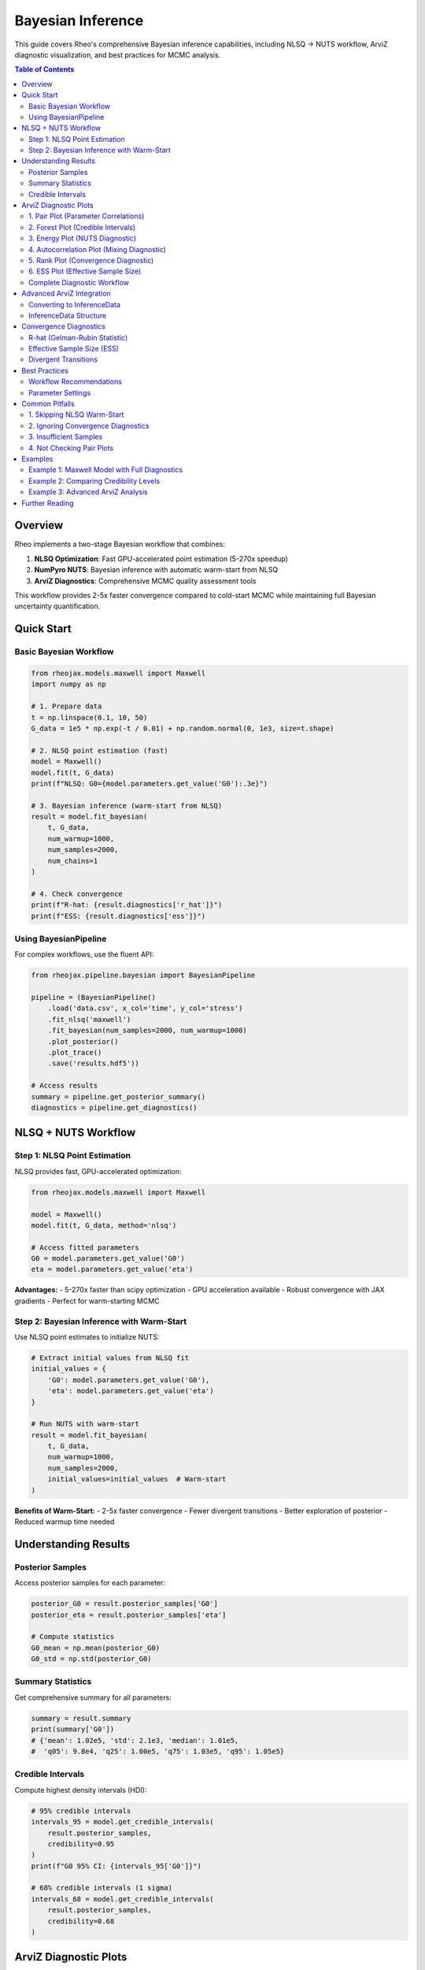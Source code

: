 ====================
Bayesian Inference
====================

This guide covers Rheo's comprehensive Bayesian inference capabilities, including NLSQ → NUTS workflow,
ArviZ diagnostic visualization, and best practices for MCMC analysis.

.. contents:: Table of Contents
   :local:
   :depth: 2

Overview
========

Rheo implements a two-stage Bayesian workflow that combines:

1. **NLSQ Optimization**: Fast GPU-accelerated point estimation (5-270x speedup)
2. **NumPyro NUTS**: Bayesian inference with automatic warm-start from NLSQ
3. **ArviZ Diagnostics**: Comprehensive MCMC quality assessment tools

This workflow provides 2-5x faster convergence compared to cold-start MCMC while maintaining
full Bayesian uncertainty quantification.

Quick Start
===========

Basic Bayesian Workflow
------------------------

.. code-block:: python

   from rheojax.models.maxwell import Maxwell
   import numpy as np

   # 1. Prepare data
   t = np.linspace(0.1, 10, 50)
   G_data = 1e5 * np.exp(-t / 0.01) + np.random.normal(0, 1e3, size=t.shape)

   # 2. NLSQ point estimation (fast)
   model = Maxwell()
   model.fit(t, G_data)
   print(f"NLSQ: G0={model.parameters.get_value('G0'):.3e}")

   # 3. Bayesian inference (warm-start from NLSQ)
   result = model.fit_bayesian(
       t, G_data,
       num_warmup=1000,
       num_samples=2000,
       num_chains=1
   )

   # 4. Check convergence
   print(f"R-hat: {result.diagnostics['r_hat']}")
   print(f"ESS: {result.diagnostics['ess']}")

Using BayesianPipeline
----------------------

For complex workflows, use the fluent API:

.. code-block:: python

   from rheojax.pipeline.bayesian import BayesianPipeline

   pipeline = (BayesianPipeline()
       .load('data.csv', x_col='time', y_col='stress')
       .fit_nlsq('maxwell')
       .fit_bayesian(num_samples=2000, num_warmup=1000)
       .plot_posterior()
       .plot_trace()
       .save('results.hdf5'))

   # Access results
   summary = pipeline.get_posterior_summary()
   diagnostics = pipeline.get_diagnostics()

NLSQ + NUTS Workflow
====================

Step 1: NLSQ Point Estimation
------------------------------

NLSQ provides fast, GPU-accelerated optimization:

.. code-block:: python

   from rheojax.models.maxwell import Maxwell

   model = Maxwell()
   model.fit(t, G_data, method='nlsq')

   # Access fitted parameters
   G0 = model.parameters.get_value('G0')
   eta = model.parameters.get_value('eta')

**Advantages:**
- 5-270x faster than scipy optimization
- GPU acceleration available
- Robust convergence with JAX gradients
- Perfect for warm-starting MCMC

Step 2: Bayesian Inference with Warm-Start
-------------------------------------------

Use NLSQ point estimates to initialize NUTS:

.. code-block:: python

   # Extract initial values from NLSQ fit
   initial_values = {
       'G0': model.parameters.get_value('G0'),
       'eta': model.parameters.get_value('eta')
   }

   # Run NUTS with warm-start
   result = model.fit_bayesian(
       t, G_data,
       num_warmup=1000,
       num_samples=2000,
       initial_values=initial_values  # Warm-start
   )

**Benefits of Warm-Start:**
- 2-5x faster convergence
- Fewer divergent transitions
- Better exploration of posterior
- Reduced warmup time needed

Understanding Results
=====================

Posterior Samples
-----------------

Access posterior samples for each parameter:

.. code-block:: python

   posterior_G0 = result.posterior_samples['G0']
   posterior_eta = result.posterior_samples['eta']

   # Compute statistics
   G0_mean = np.mean(posterior_G0)
   G0_std = np.std(posterior_G0)

Summary Statistics
------------------

Get comprehensive summary for all parameters:

.. code-block:: python

   summary = result.summary
   print(summary['G0'])
   # {'mean': 1.02e5, 'std': 2.1e3, 'median': 1.01e5,
   #  'q05': 9.8e4, 'q25': 1.00e5, 'q75': 1.03e5, 'q95': 1.05e5}

Credible Intervals
------------------

Compute highest density intervals (HDI):

.. code-block:: python

   # 95% credible intervals
   intervals_95 = model.get_credible_intervals(
       result.posterior_samples,
       credibility=0.95
   )
   print(f"G0 95% CI: {intervals_95['G0']}")

   # 68% credible intervals (1 sigma)
   intervals_68 = model.get_credible_intervals(
       result.posterior_samples,
       credibility=0.68
   )

ArviZ Diagnostic Plots
======================

Rheo integrates ArviZ for comprehensive MCMC diagnostics. All plotting methods support
the fluent API pattern with ``show`` parameter and ``.save_figure()`` chaining.

1. Pair Plot (Parameter Correlations)
--------------------------------------

Visualize pairwise parameter relationships to identify correlations and non-identifiability:

.. code-block:: python

   pipeline.plot_pair(
       var_names=['G0', 'eta'],    # Specific parameters (or None for all)
       kind='scatter',              # 'scatter', 'kde', or 'hexbin'
       divergences=True             # Highlight problematic regions
   )

   # Save without displaying
   pipeline.plot_pair(show=False).save_figure('pair.pdf')

**Use Cases:**
- Detect strong parameter correlations (indicates non-identifiability)
- Identify funnel geometry (divergences concentrated in narrow regions)
- Diagnose multimodal posteriors (multiple clusters visible)

**Interpretation:**
- Diagonal pattern: Strong correlation (consider reparameterization)
- Scattered cloud: Good, independent parameters
- Red points (divergences): Problematic posterior geometry

2. Forest Plot (Credible Intervals)
------------------------------------

Compare parameter estimates with uncertainty visualization:

.. code-block:: python

   pipeline.plot_forest(
       hdi_prob=0.95,              # 0.68 (1σ), 0.95 (2σ), 0.997 (3σ)
       combined=True                # Combine multiple chains
   )

   # Different credibility levels
   pipeline.plot_forest(hdi_prob=0.68)  # 68% CI (1 sigma)

**Use Cases:**
- Quick comparison of parameter magnitudes
- Assess parameter uncertainty at a glance
- Identify poorly estimated parameters (wide intervals)

**Interpretation:**
- Point: Posterior mean or median
- Error bars: Credible interval (HDI)
- Narrow bars: Well-constrained parameter
- Wide bars: High uncertainty

3. Energy Plot (NUTS Diagnostic)
---------------------------------

NUTS-specific diagnostic for posterior geometry:

.. code-block:: python

   pipeline.plot_energy()

**Use Cases:**
- Detect heavy-tailed posteriors
- Identify funnel geometry
- Diagnose problematic parameterizations

**Interpretation:**
- Similar distributions (marginal vs. transition): Good sampling
- Different distributions: Problematic posterior geometry
- Requires multi-chain MCMC (not available for single-chain)

**Note**: Energy plot requires ``num_chains > 1`` in ``fit_bayesian()``.

4. Autocorrelation Plot (Mixing Diagnostic)
--------------------------------------------

Check MCMC chain mixing quality:

.. code-block:: python

   pipeline.plot_autocorr(
       max_lag=100,                # Lag length to display
       combined=False               # Per-chain or combined
   )

**Use Cases:**
- Assess mixing efficiency
- Determine if more samples needed
- Identify poor parameter exploration

**Interpretation:**
- **Goal**: Autocorrelation drops to ~0 within 10-20 lags
- High persistent autocorrelation: Poor mixing, need more samples
- Quick decay: Good mixing, efficient sampling

5. Rank Plot (Convergence Diagnostic)
--------------------------------------

Modern convergence diagnostic (alternative to trace plots):

.. code-block:: python

   pipeline.plot_rank()

**Use Cases:**
- Detect non-convergence between chains
- Identify chain sticking
- Assess mixing uniformity

**Interpretation:**
- **Goal**: Uniform histogram across all bins
- Non-uniform distribution: Poor convergence
- Vertical bands: Chain sticking to specific values
- Patterns in ranks: Insufficient mixing

6. ESS Plot (Effective Sample Size)
------------------------------------

Quantify sampling efficiency:

.. code-block:: python

   pipeline.plot_ess(
       kind='local'                # 'local', 'quantile', or 'evolution'
   )

   # Quantile ESS for tail behavior
   pipeline.plot_ess(kind='quantile')

**Use Cases:**
- Assess sampling efficiency per parameter
- Identify parameters needing more samples
- Evaluate overall chain quality

**Interpretation:**
- **Goal**: ESS > 400 for bulk and tail estimates
- ESS < 400: Need more samples or better mixing
- ESS / total_samples: Sampling efficiency ratio
- Low ESS: High autocorrelation, poor exploration

Complete Diagnostic Workflow
-----------------------------

Run all diagnostics in sequence:

.. code-block:: python

   from rheojax.pipeline.bayesian import BayesianPipeline

   pipeline = (BayesianPipeline()
       .load('data.csv', x_col='time', y_col='stress')
       .fit_nlsq('maxwell')
       .fit_bayesian(num_samples=2000, num_warmup=1000))

   # Run all ArviZ diagnostics
   (pipeline
       .plot_pair(divergences=True, show=False).save_figure('pair.pdf')
       .plot_forest(hdi_prob=0.95, show=False).save_figure('forest.pdf')
       .plot_autocorr(show=False).save_figure('autocorr.pdf')
       .plot_rank(show=False).save_figure('rank.pdf')
       .plot_ess(kind='local', show=False).save_figure('ess.pdf'))

Advanced ArviZ Integration
===========================

Converting to InferenceData
----------------------------

Access ArviZ InferenceData for advanced analysis:

.. code-block:: python

   # Get InferenceData from BayesianResult
   idata = result.to_inference_data()

   # Use any ArviZ function
   import arviz as az
   az.plot_trace(idata)
   az.summary(idata)
   az.plot_posterior(idata)

   # Custom analysis
   az.loo(idata)  # Leave-one-out cross-validation
   az.waic(idata)  # Widely applicable information criterion

InferenceData Structure
-----------------------

The InferenceData object contains:

- **posterior**: Posterior samples for all parameters
- **sample_stats**: NUTS diagnostics (energy, divergences, tree depth)
- **observed_data**: Original observed data
- **posterior_predictive**: Predictions from posterior (if available)

.. code-block:: python

   # Explore InferenceData structure
   print(idata.posterior)
   print(idata.sample_stats)

   # Access specific diagnostic
   divergences = idata.sample_stats.diverging
   print(f"Divergent transitions: {divergences.sum().item()}")

Convergence Diagnostics
========================

R-hat (Gelman-Rubin Statistic)
-------------------------------

Measures convergence across multiple chains:

.. code-block:: python

   r_hat = result.diagnostics['r_hat']
   for param, value in r_hat.items():
       print(f"{param}: R-hat = {value:.4f}")

**Interpretation:**
- **R-hat < 1.01**: Excellent convergence
- **1.01 < R-hat < 1.05**: Acceptable
- **R-hat > 1.05**: Poor convergence, increase warmup

**Troubleshooting High R-hat:**
1. Increase ``num_warmup`` (try 2000-5000)
2. Increase ``num_samples`` (try 5000+)
3. Use warm-start from NLSQ
4. Check for multimodal posterior

Effective Sample Size (ESS)
----------------------------

Quantifies independent samples:

.. code-block:: python

   ess = result.diagnostics['ess']
   for param, value in ess.items():
       print(f"{param}: ESS = {value:.0f}")

**Interpretation:**
- **ESS > 400**: Good
- **200 < ESS < 400**: Acceptable but consider more samples
- **ESS < 200**: Insufficient, increase ``num_samples``

**Improving ESS:**
1. Increase ``num_samples``
2. Use warm-start initialization
3. Check for high autocorrelation
4. Consider reparameterization if correlations high

Divergent Transitions
----------------------

Indicates problematic posterior geometry:

.. code-block:: python

   div_count = result.diagnostics['divergences']
   print(f"Divergent transitions: {div_count}")

**Interpretation:**
- **0 divergences**: Excellent
- **< 1% of samples**: Acceptable
- **> 1% of samples**: Problematic, investigate

**Troubleshooting Divergences:**
1. **Use NLSQ warm-start** (most effective)
2. Increase ``adapt_step_size`` parameter
3. Check parameter bounds are reasonable
4. Verify model is appropriate for data
5. Look at pair plot to identify problematic regions

Best Practices
==============

Workflow Recommendations
------------------------

1. **Always use NLSQ warm-start**

   .. code-block:: python

      # GOOD: Warm-start workflow
      model.fit(t, G_data)  # NLSQ first
      result = model.fit_bayesian(t, G_data)  # Auto warm-start

      # AVOID: Cold start
      result = model.fit_bayesian(t, G_data, initial_values=None)

2. **Check convergence diagnostics**

   .. code-block:: python

      # Always verify R-hat < 1.01 and ESS > 400
      assert all(r < 1.01 for r in result.diagnostics['r_hat'].values())
      assert all(e > 400 for e in result.diagnostics['ess'].values())

3. **Use sufficient samples**

   .. code-block:: python

      # Minimum recommended
      result = model.fit_bayesian(
          t, G_data,
          num_warmup=1000,
          num_samples=2000
      )

      # For production / publication
      result = model.fit_bayesian(
          t, G_data,
          num_warmup=2000,
          num_samples=5000
      )

4. **Run diagnostic plots**

   .. code-block:: python

      # Minimal diagnostics
      pipeline.plot_pair().plot_forest()

      # Comprehensive diagnostics
      pipeline.plot_pair().plot_forest().plot_autocorr().plot_rank().plot_ess()

Parameter Settings
------------------

Recommended settings by use case:

**Quick Exploration** (fast iteration):

.. code-block:: python

   result = model.fit_bayesian(
       t, G_data,
       num_warmup=500,
       num_samples=1000
   )

**Standard Analysis** (recommended default):

.. code-block:: python

   result = model.fit_bayesian(
       t, G_data,
       num_warmup=1000,
       num_samples=2000
   )

**Production / Publication** (high quality):

.. code-block:: python

   result = model.fit_bayesian(
       t, G_data,
       num_warmup=2000,
       num_samples=5000,
       num_chains=4  # For parallel sampling
   )

Common Pitfalls
===============

1. Skipping NLSQ Warm-Start
----------------------------

**Problem**: Cold-start MCMC converges slowly with many divergences.

**Solution**: Always fit with NLSQ first:

.. code-block:: python

   # WRONG
   result = model.fit_bayesian(t, G_data, initial_values=None)

   # RIGHT
   model.fit(t, G_data)  # NLSQ first
   result = model.fit_bayesian(t, G_data)  # Auto warm-start

2. Ignoring Convergence Diagnostics
------------------------------------

**Problem**: Using results without checking convergence.

**Solution**: Always verify R-hat and ESS:

.. code-block:: python

   result = model.fit_bayesian(t, G_data)

   # Check diagnostics
   r_hat = result.diagnostics['r_hat']
   ess = result.diagnostics['ess']

   if any(r > 1.01 for r in r_hat.values()):
       print("WARNING: Poor convergence, increase num_warmup")

   if any(e < 400 for e in ess.values()):
       print("WARNING: Low ESS, increase num_samples")

3. Insufficient Samples
------------------------

**Problem**: Using too few samples leads to poor posterior approximation.

**Solution**: Use at least 2000 samples:

.. code-block:: python

   # WRONG
   result = model.fit_bayesian(t, G_data, num_samples=100)

   # RIGHT
   result = model.fit_bayesian(t, G_data, num_samples=2000)

4. Not Checking Pair Plots
---------------------------

**Problem**: Missing parameter correlations and non-identifiability.

**Solution**: Always check pair plot for correlations:

.. code-block:: python

   pipeline.plot_pair(divergences=True)

   # If strong correlations visible, consider:
   # 1. Reparameterization
   # 2. More informative priors
   # 3. More data or different experimental conditions

Examples
========

Example 1: Maxwell Model with Full Diagnostics
-----------------------------------------------

.. code-block:: python

   from rheojax.pipeline.bayesian import BayesianPipeline
   import numpy as np
   import pandas as pd

   # Generate synthetic data
   t = np.linspace(0.1, 10, 50)
   G0_true, eta_true = 1e5, 1e5
   G_true = G0_true * np.exp(-t * G0_true / eta_true)
   G_data = G_true + np.random.normal(0, 1e3, size=t.shape)

   # Save to CSV
   pd.DataFrame({'time': t, 'stress': G_data}).to_csv('maxwell_data.csv', index=False)

   # Complete workflow
   pipeline = (BayesianPipeline()
       .load('maxwell_data.csv', x_col='time', y_col='stress')
       .fit_nlsq('maxwell')
       .fit_bayesian(num_samples=2000, num_warmup=1000))

   # Check convergence
   diagnostics = pipeline.get_diagnostics()
   print(f"R-hat: {diagnostics['r_hat']}")
   print(f"ESS: {diagnostics['ess']}")
   print(f"Divergences: {diagnostics['divergences']}")

   # Generate all diagnostic plots
   (pipeline
       .plot_posterior(show=False).save_figure('posterior.pdf')
       .plot_trace(show=False).save_figure('trace.pdf')
       .plot_pair(show=False).save_figure('pair.pdf')
       .plot_forest(show=False).save_figure('forest.pdf')
       .plot_autocorr(show=False).save_figure('autocorr.pdf')
       .plot_rank(show=False).save_figure('rank.pdf')
       .plot_ess(show=False).save_figure('ess.pdf'))

   # Get summary
   summary = pipeline.get_posterior_summary()
   print(summary)

Example 2: Comparing Credibility Levels
----------------------------------------

.. code-block:: python

   from rheojax.models.maxwell import Maxwell
   import numpy as np

   model = Maxwell()
   t = np.linspace(0.1, 10, 50)
   G_data = 1e5 * np.exp(-t / 0.01) + np.random.normal(0, 1e3, size=t.shape)

   # Fit
   model.fit(t, G_data)
   result = model.fit_bayesian(t, G_data)

   # Compare different credibility levels
   ci_68 = model.get_credible_intervals(result.posterior_samples, credibility=0.68)
   ci_95 = model.get_credible_intervals(result.posterior_samples, credibility=0.95)
   ci_997 = model.get_credible_intervals(result.posterior_samples, credibility=0.997)

   print("G0 Credible Intervals:")
   print(f"  68% (1σ): {ci_68['G0']}")
   print(f"  95% (2σ): {ci_95['G0']}")
   print(f"  99.7% (3σ): {ci_997['G0']}")

Example 3: Advanced ArviZ Analysis
-----------------------------------

.. code-block:: python

   from rheojax.models.maxwell import Maxwell
   import arviz as az
   import numpy as np

   # Fit model
   model = Maxwell()
   t = np.linspace(0.1, 10, 50)
   G_data = 1e5 * np.exp(-t / 0.01) + np.random.normal(0, 1e3, size=t.shape)

   model.fit(t, G_data)
   result = model.fit_bayesian(t, G_data, num_samples=2000)

   # Convert to InferenceData
   idata = result.to_inference_data()

   # Use ArviZ functions
   summary = az.summary(idata, hdi_prob=0.95)
   print(summary)

   # Plot posterior with HDI
   az.plot_posterior(idata, hdi_prob=0.95)

   # Analyze effective sample size
   ess_bulk = az.ess(idata, var_names=['G0', 'eta'])
   print(f"ESS (bulk): {ess_bulk}")

   # Check Monte Carlo standard error
   mcse = az.mcse(idata, var_names=['G0', 'eta'])
   print(f"MCSE: {mcse}")

Further Reading
===============

**NumPyro Documentation**
   https://num.pyro.ai/en/stable/

**ArviZ Documentation**
   https://arviz-devs.github.io/arviz/

**MCMC Best Practices**
   - Vehtari et al. (2021). "Rank-Normalization, Folding, and Localization"
   - Gelman et al. (2013). "Bayesian Data Analysis"
   - Betancourt (2017). "A Conceptual Introduction to Hamiltonian Monte Carlo"

**Rheo Examples**
   See :doc:`../examples/index` for 5 comprehensive Bayesian inference tutorial notebooks.
